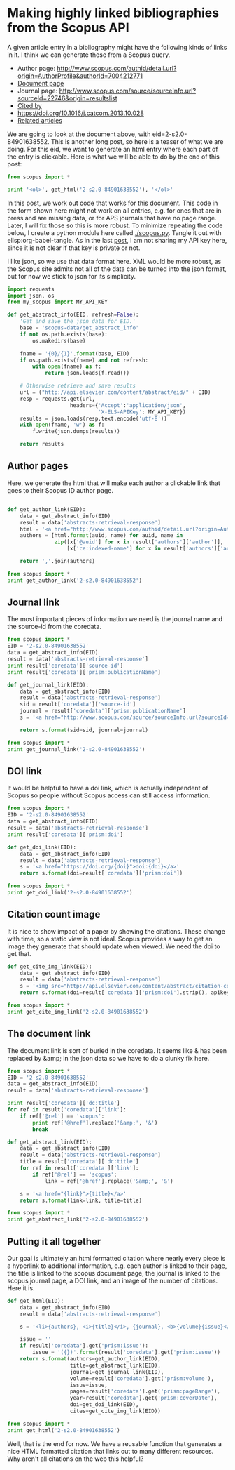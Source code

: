 * Making highly linked bibliographies from the Scopus API
  :PROPERTIES:
  :categories: python,scopus
  :date:     2015/04/04 11:32:05
  :updated:  2015/04/04 11:32:05
  :END:

A given article entry in a bibliography might have the following kinds of links in it. I think we can generate these from a Scopus query.

- Author page: http://www.scopus.com/authid/detail.url?origin=AuthorProfile&authorId=7004212771
- [[https://www.scopus.com/record/display.url?eid=2-s2.0-84901638552&origin=resultslist&sort=plf-f&src=s&sid=66816438A83B9A7B72A35BF872F8E10E.WeLimyRvBMk2ky9SFKc8Q%3a50&sot=autdocs&sdt=autdocs&sl=17&s=AU-ID%287004212771%29&relpos=4&relpos=4&citeCnt=2&searchTerm=][Document page]]
- Journal page: http://www.scopus.com/source/sourceInfo.url?sourceId=22746&origin=resultslist
- [[https://www.scopus.com/results/citedbyresults.url?sort=plf-f&cite=2-s2.0-84901638552&src=s&imp=t&sid=66816438A83B9A7B72A35BF872F8E10E.WeLimyRvBMk2ky9SFKc8Q%3a230&sot=cite&sdt=a&sl=0&origin=resultslist&editSaveSearch=&txGid=66816438A83B9A7B72A35BF872F8E10E.WeLimyRvBMk2ky9SFKc8Q%3a23][Cited by]]
- https://doi.org/10.1016/j.catcom.2013.10.028
- [[https://www.scopus.com/results/citedbyresults.url?sort=r-f&src=s&mltEid=2-s2.0-84901638552&mltType=ref&mltAll=t&imp=t&sid=66816438A83B9A7B72A35BF872F8E10E.WeLimyRvBMk2ky9SFKc8Q%3a290&sot=mlt&sdt=mlt&sl=730&s=REFEID%28%28%222-s2.0-79953651013%22%29+OR+%28%222-s2.0-84855602300%22%29+OR+%28%222-s2.0-33750453016%22%29+OR+%28%222-s2.0-33645349847%22%29+OR+%28%222-s2.0-0034814842%22%29+OR+%28%222-s2.0-77955464573%22%29+OR+%28%222-s2.0-13444307808%22%29+OR+%28%222-s2.0-53349153662%22%29+OR+%28%222-s2.0-80051809046%22%29+OR+%28%222-s2.0-84876703352%22%29+OR+%28%222-s2.0-80053316882%22%29+OR+%28%222-s2.0-83255187152%22%29+OR+%28%222-s2.0-80052944171%22%29+OR+%28%222-s2.0-84865730756%22%29+OR+%28%222-s2.0-0000778362%22%29+OR+%28%222-s2.0-60349090198%22%29+OR+%28%222-s2.0-2442537377%22%29+OR+%28%222-s2.0-0030190741%22%29+OR+%28%222-s2.0-25744460922%22%29+OR+%28%222-s2.0-0011236321%22%29+OR+%28%222-s2.0-4243943295%22%29+OR+%28%222-s2.0-4944232881%22%29+OR+%28%222-s2.0-1842816907%22%29+OR+%28%222-s2.0-33646343022%22%29+OR+%28%222-s2.0-4143079428%22%29+OR+%28%222-s2.0-77954807118%22%29+OR+%28%222-s2.0-11544320930%22%29%29+AND+NOT+EID+%282-s2.0-84901638552%29&origin=resultslist&txGid=66816438A83B9A7B72A35BF872F8E10E.WeLimyRvBMk2ky9SFKc8Q%3a29][Related articles]]

We are going to look at the document above, with eid=2-s2.0-84901638552. This is another long post, so here is a teaser of what we are doing. For this eid, we want to generate an html entry where each part of the entry is clickable. Here is what we will be able to do by the end of this post:

#+BEGIN_SRC python :results html
from scopus import *

print '<ol>', get_html('2-s2.0-84901638552'), '</ol>'
#+END_SRC

#+RESULTS:
#+BEGIN_HTML
<ol> <li><a href="http://www.scopus.com/authid/detail.url?origin=AuthorProfile&authorId=55569461200">Xu Z.</a>,<a href="http://www.scopus.com/authid/detail.url?origin=AuthorProfile&authorId=7004212771">Kitchin J.R.</a>, <i><a href="http://www.scopus.com/inward/record.url?partnerID=HzOxMe3b&scp=84901638552&origin=inward">Relating the electronic structure and reactivity of the 3d transition metal monoxide surfaces</a></i>, <a href="http://www.scopus.com/source/sourceInfo.url?sourceId=22746">Catalysis Communications</a>, <b>52</b>, p. 60-64, (2014-07-05), <a href="https://doi.org/10.1016/j.catcom.2013.10.028">doi:10.1016/j.catcom.2013.10.028</a>, <img src="http://api.elsevier.com/content/abstract/citation-count?doi=10.1016/j.catcom.2013.10.028&httpAccept=image/jpeg&apiKey=5cd06d8a7df3de986bf3d0cd9971a47c"></img>.</li> </ol>
#+END_HTML

In this post, we work out code that works for this document. This code in the form shown here might not work on all entries, e.g. for ones that are in press and are missing data, or for APS journals that have no page range. Later, I will fix those so this is more robust. To minimize repeating the code below, I create a python module here called [[./scopus.py]].  Tangle it out with elisp:org-babel-tangle. As in the last [[http://kitchingroup.cheme.cmu.edu/blog/2015/04/03/Getting-data-from-the-Scopus-API/][post]], I am not sharing my API key here, since it is not clear if that key is private or not.

I like json, so we use that data format here. XML would be more robust, as the Scopus site admits not all of the data can be turned into the json format, but for now we stick to json for its simplicity.

#+BEGIN_SRC python :tangle scopus.py
import requests
import json, os
from my_scopus import MY_API_KEY

def get_abstract_info(EID, refresh=False):
    'Get and save the json data for EID.'
    base = 'scopus-data/get_abstract_info'
    if not os.path.exists(base):
        os.makedirs(base)

    fname = '{0}/{1}'.format(base, EID)
    if os.path.exists(fname) and not refresh:
        with open(fname) as f:
            return json.loads(f.read())

    # Otherwise retrieve and save results
    url = ("http://api.elsevier.com/content/abstract/eid/" + EID)
    resp = requests.get(url,
                    headers={'Accept':'application/json',
                             'X-ELS-APIKey': MY_API_KEY})
    results = json.loads(resp.text.encode('utf-8'))
    with open(fname, 'w') as f:
        f.write(json.dumps(results))

    return results
#+END_SRC

** Author pages
Here, we generate the html that will make each author a clickable link that goes to their Scopus ID author page.

#+BEGIN_SRC python :tangle scopus.py

def get_author_link(EID):
    data = get_abstract_info(EID)
    result = data['abstracts-retrieval-response']
    html = '<a href="http://www.scopus.com/authid/detail.url?origin=AuthorProfile&authorId={0}">{1}</a>'
    authors = [html.format(auid, name) for auid, name in
               zip([x['@auid'] for x in result['authors']['author']],
                   [x['ce:indexed-name'] for x in result['authors']['author']])]

    return ','.join(authors)

#+END_SRC


#+BEGIN_SRC python :results html
from scopus import *
print get_author_link('2-s2.0-84901638552')
#+END_SRC

#+RESULTS:
#+BEGIN_HTML
<a href="http://www.scopus.com/authid/detail.url?origin=AuthorProfile&authorId=55569461200">Xu Z.</a>,<a href="http://www.scopus.com/authid/detail.url?origin=AuthorProfile&authorId=7004212771">Kitchin J.R.</a>
#+END_HTML

** Journal link
The most important pieces of information we need is the journal name and the source-id from the coredata.

#+BEGIN_SRC python
from scopus import *
EID = '2-s2.0-84901638552'
data = get_abstract_info(EID)
result = data['abstracts-retrieval-response']
print result['coredata']['source-id']
print result['coredata']['prism:publicationName']
#+END_SRC

#+RESULTS:
: 22746
: Catalysis Communications

#+BEGIN_SRC python :tangle scopus.py
def get_journal_link(EID):
    data = get_abstract_info(EID)
    result = data['abstracts-retrieval-response']
    sid = result['coredata']['source-id']
    journal = result['coredata']['prism:publicationName']
    s = '<a href="http://www.scopus.com/source/sourceInfo.url?sourceId={sid}">{journal}</a>'

    return s.format(sid=sid, journal=journal)

#+END_SRC

#+BEGIN_SRC python :results html
from scopus import *
print get_journal_link('2-s2.0-84901638552')
#+END_SRC

#+RESULTS:
#+BEGIN_HTML
<a href="http://www.scopus.com/source/sourceInfo.url?sourceId=22746">Catalysis Communications</a>
#+END_HTML

** DOI link
It would be helpful to have a doi link, which is actually independent of Scopus so people without Scopus access can still access information.

#+BEGIN_SRC python
from scopus import *
EID = '2-s2.0-84901638552'
data = get_abstract_info(EID)
result = data['abstracts-retrieval-response']
print result['coredata']['prism:doi']
#+END_SRC

#+RESULTS:
: 10.1016/j.catcom.2013.10.028

#+BEGIN_SRC python :tangle scopus.py
def get_doi_link(EID):
    data = get_abstract_info(EID)
    result = data['abstracts-retrieval-response']
    s = '<a href="https://doi.org/{doi}">doi:{doi}</a>'
    return s.format(doi=result['coredata']['prism:doi'])
#+END_SRC


#+BEGIN_SRC python :results html
from scopus import *
print get_doi_link('2-s2.0-84901638552')
#+END_SRC

#+RESULTS:
#+BEGIN_HTML
<a href="https://doi.org/10.1016/j.catcom.2013.10.028">doi:10.1016/j.catcom.2013.10.028</a>
#+END_HTML

** Citation count image
It is nice to show impact of a paper by showing the citations. These change with time, so a static view is not ideal. Scopus provides a way to get an image they generate that should update when viewed. We need the doi to get that.

#+BEGIN_SRC python :tangle scopus.py
def get_cite_img_link(EID):
    data = get_abstract_info(EID)
    result = data['abstracts-retrieval-response']
    s = '<img src="http://api.elsevier.com/content/abstract/citation-count?doi={doi}&httpAccept=image/jpeg&apiKey={apikey}"></img>'
    return s.format(doi=result['coredata']['prism:doi'].strip(), apikey=MY_API_KEY)
#+END_SRC

#+RESULTS:

#+BEGIN_SRC python :results html
from scopus import *
print get_cite_img_link('2-s2.0-84901638552')
#+END_SRC

#+RESULTS:
#+BEGIN_HTML
<img src="http://api.elsevier.com/content/abstract/citation-count?doi=10.1016/j.catcom.2013.10.028&httpAccept=image/jpeg&apiKey=5cd06d8a7df3de986bf3d0cd9971a47c"></img>
#+END_HTML

** The document link
The document link is sort of buried in the coredata. It seems like & has been replaced by &amp; in the json data so we have to do a clunky fix here.

#+BEGIN_SRC python
from scopus import *
EID = '2-s2.0-84901638552'
data = get_abstract_info(EID)
result = data['abstracts-retrieval-response']

print result['coredata']['dc:title']
for ref in result['coredata']['link']:
    if ref['@rel'] == 'scopus':
        print ref['@href'].replace('&amp;', '&')
        break
#+END_SRC

#+RESULTS:
: Relating the electronic structure and reactivity of the 3d transition metal monoxide surfaces
: http://www.scopus.com/inward/record.url?partnerID=HzOxMe3b&scp=84901638552&origin=inward

#+BEGIN_SRC python :tangle scopus.py
def get_abstract_link(EID):
    data = get_abstract_info(EID)
    result = data['abstracts-retrieval-response']
    title = result['coredata']['dc:title']
    for ref in result['coredata']['link']:
        if ref['@rel'] == 'scopus':
            link = ref['@href'].replace('&amp;', '&')

    s = '<a href="{link}">{title}</a>'
    return s.format(link=link, title=title)
#+END_SRC

#+BEGIN_SRC python :results html
from scopus import *
print get_abstract_link('2-s2.0-84901638552')
#+END_SRC

#+RESULTS:
#+BEGIN_HTML
<a href="http://www.scopus.com/inward/record.url?partnerID=HzOxMe3b&scp=84901638552&origin=inward">Relating the electronic structure and reactivity of the 3d transition metal monoxide surfaces</a>
#+END_HTML

** Putting it all together
Our goal is ultimately an html formatted citation where nearly every piece is a hyperlink to additional information, e.g. each author is linked to their page, the title is linked to the scopus document page, the journal is linked to the scopus journal page, a DOI link, and an image of the number of citations. Here it is.

#+BEGIN_SRC python :tangle scopus.py
def get_html(EID):
    data = get_abstract_info(EID)
    result = data['abstracts-retrieval-response']

    s = '<li>{authors}, <i>{title}</i>, {journal}, <b>{volume}{issue}</b>, p. {pages}, ({year}), {doi}, {cites}.</li>'

    issue = ''
    if result['coredata'].get('prism:issue'):
        issue = '({})'.format(result['coredata'].get('prism:issue'))
    return s.format(authors=get_author_link(EID),
                    title=get_abstract_link(EID),
                    journal=get_journal_link(EID),
                    volume=result['coredata'].get('prism:volume'),
                    issue=issue,
                    pages=result['coredata'].get('prism:pageRange'),
                    year=result['coredata'].get('prism:coverDate'),
                    doi=get_doi_link(EID),
                    cites=get_cite_img_link(EID))

#+END_SRC

#+RESULTS:


#+BEGIN_SRC python :results html
from scopus import *
print get_html('2-s2.0-84901638552')
#+END_SRC

#+RESULTS:
#+BEGIN_HTML
<li><a href="http://www.scopus.com/authid/detail.url?origin=AuthorProfile&authorId=55569461200">Xu Z.</a>,<a href="http://www.scopus.com/authid/detail.url?origin=AuthorProfile&authorId=7004212771">Kitchin J.R.</a>, <i><a href="http://www.scopus.com/inward/record.url?partnerID=HzOxMe3b&scp=84901638552&origin=inward">Relating the electronic structure and reactivity of the 3d transition metal monoxide surfaces</a></i>, <a href="http://www.scopus.com/source/sourceInfo.url?sourceId=22746">Catalysis Communications</a>, <b>52</b>, p. 60-64, (2014-07-05), <a href="https://doi.org/10.1016/j.catcom.2013.10.028">doi:10.1016/j.catcom.2013.10.028</a>, <img src="http://api.elsevier.com/content/abstract/citation-count?doi=10.1016/j.catcom.2013.10.028&httpAccept=image/jpeg&apiKey=5cd06d8a7df3de986bf3d0cd9971a47c"></img>.</li>
#+END_HTML


Well, that is the end for now. We have a reusable function that generates a nice HTML formatted citation that links out to many different resources. Why aren't all citations on the web this helpful?
